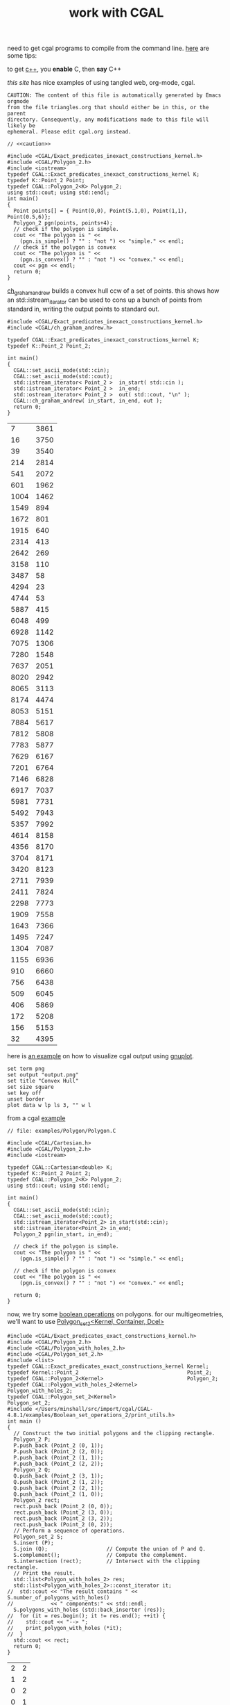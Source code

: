 #+title: work with CGAL
#+property: noweb tangle

need to get cgal programs to compile from the command line.  [[http://homepages.math.uic.edu/~ddumas/teaching/2014/spring/mcs481/cgal-example/][here]] are
some tips:
#+property: header-args :flags -lCGAL -lgmp -lmpfr  -lboost_thread -L/sw/lib -L/sw/opt/boost-1_58/lib -I/sw/include -I/sw/opt/boost-1_58/include  -I~/src/import/cgal/CGAL-4.8.1/

to get [[http://orgmode.org/worg/org-contrib/babel/languages/ob-doc-C.html][c++]], you *enable* C, then *say* C++

[[www.cems.uvm.edu/~rsnapp/teaching/cs274/src/triangles/triangles.html][this site]] has nice examples of using tangled web, org-mode, cgal.

#+name: caution
#+begin_src text
CAUTION: The content of this file is automatically generated by Emacs orgmode
from the file triangles.org that should either be in this, or the parent
directory. Consequently, any modifications made to this file will likely be
ephemeral. Please edit cgal.org instead.
#+end_src


#+BEGIN_SRC C++
// <<caution>>

#include <CGAL/Exact_predicates_inexact_constructions_kernel.h>
#include <CGAL/Polygon_2.h>
#include <iostream>
typedef CGAL::Exact_predicates_inexact_constructions_kernel K;
typedef K::Point_2 Point;
typedef CGAL::Polygon_2<K> Polygon_2;
using std::cout; using std::endl;
int main()
{
  Point points[] = { Point(0,0), Point(5.1,0), Point(1,1), Point(0.5,6)};
  Polygon_2 pgn(points, points+4);
  // check if the polygon is simple.
  cout << "The polygon is " <<
    (pgn.is_simple() ? "" : "not ") << "simple." << endl;
  // check if the polygon is convex
  cout << "The polygon is " <<
    (pgn.is_convex() ? "" : "not ") << "convex." << endl;
  cout << pgn << endl;
  return 0;
}
#+END_SRC

#+RESULTS:
| The | polygon | is | simple. |         |   |   |     |   |
| The | polygon | is | not     | convex. |   |   |     |   |
| 4   | 0       | 0  | 5.1     |       0 | 1 | 1 | 0.5 | 6 |


[[http://www.ics.uci.edu/~dock/manuals/cgal_manual/Convex_hull_2_ref/Function_ch_graham_andrew.html][ch_graham_andrew]] builds a convex hull ccw of a set of points.  this
shows how an std::istream_iterator can be used to cons up a bunch of
points from standard in, writing the output points to standard out.

#+name: ch_graham_andrew
#+BEGIN_SRC C++ :cmdline < /Users/minshall/src/import/cgal/CGAL-4.8.1/examples/Convex_hull_2/ch_from_cin_to_cout.cin
#include <CGAL/Exact_predicates_inexact_constructions_kernel.h>
#include <CGAL/ch_graham_andrew.h>

typedef CGAL::Exact_predicates_inexact_constructions_kernel K;
typedef K::Point_2 Point_2;

int main()
{
  CGAL::set_ascii_mode(std::cin);
  CGAL::set_ascii_mode(std::cout);
  std::istream_iterator< Point_2 >  in_start( std::cin );
  std::istream_iterator< Point_2 >  in_end;
  std::ostream_iterator< Point_2 >  out( std::cout, "\n" );
  CGAL::ch_graham_andrew( in_start, in_end, out );
  return 0;
}
#+end_src

:ch_graham_andrew_results:
#+RESULTS: ch_graham_andrew
|    7 | 3861 |
|   16 | 3750 |
|   39 | 3540 |
|  214 | 2814 |
|  541 | 2072 |
|  601 | 1962 |
| 1004 | 1462 |
| 1549 |  894 |
| 1672 |  801 |
| 1915 |  640 |
| 2314 |  413 |
| 2642 |  269 |
| 3158 |  110 |
| 3487 |   58 |
| 4294 |   23 |
| 4744 |   53 |
| 5887 |  415 |
| 6048 |  499 |
| 6928 | 1142 |
| 7075 | 1306 |
| 7280 | 1548 |
| 7637 | 2051 |
| 8020 | 2942 |
| 8065 | 3113 |
| 8174 | 4474 |
| 8053 | 5151 |
| 7884 | 5617 |
| 7812 | 5808 |
| 7783 | 5877 |
| 7629 | 6167 |
| 7201 | 6764 |
| 7146 | 6828 |
| 6917 | 7037 |
| 5981 | 7731 |
| 5492 | 7943 |
| 5357 | 7992 |
| 4614 | 8158 |
| 4356 | 8170 |
| 3704 | 8171 |
| 3420 | 8123 |
| 2711 | 7939 |
| 2411 | 7824 |
| 2298 | 7773 |
| 1909 | 7558 |
| 1643 | 7366 |
| 1495 | 7247 |
| 1304 | 7087 |
| 1155 | 6936 |
|  910 | 6660 |
|  756 | 6438 |
|  509 | 6045 |
|  406 | 5869 |
|  172 | 5208 |
|  156 | 5153 |
|   32 | 4395 |
:end:

here is [[http://homepages.math.uic.edu/~ddumas/teaching/2014/spring/mcs481/cgal-example/][an example]] on how to visualize cgal output using [[http://orgmode.org/worg/org-contrib/babel/languages/ob-doc-gnuplot.html][gnuplot]].

#+name: gnuplotit
#+BEGIN_SRC gnuplot :var data=ch_graham_andrew :results file
set term png
set output "output.png"
set title "Convex Hull"
set size square
set key off
unset border
plot data w lp ls 3, "" w l
#+END_SRC

#+RESULTS: gnuplotit

from a cgal [[http://www.ics.uci.edu/~dock/manuals/cgal_manual/Polygon/Chapter_main.html#Section_2][example]]

#+name: polygon_example
#+BEGIN_SRC C++ :cmdline < ./polypoints.txt
// file: examples/Polygon/Polygon.C

#include <CGAL/Cartesian.h>
#include <CGAL/Polygon_2.h>
#include <iostream>

typedef CGAL::Cartesian<double> K;
typedef K::Point_2 Point_2;
typedef CGAL::Polygon_2<K> Polygon_2;
using std::cout; using std::endl;

int main()
{
  CGAL::set_ascii_mode(std::cin);
  CGAL::set_ascii_mode(std::cout);
  std::istream_iterator<Point_2> in_start(std::cin);
  std::istream_iterator<Point_2> in_end;
  Polygon_2 pgn(in_start, in_end);

  // check if the polygon is simple.
  cout << "The polygon is " << 
    (pgn.is_simple() ? "" : "not ") << "simple." << endl;

  // check if the polygon is convex
  cout << "The polygon is " << 
    (pgn.is_convex() ? "" : "not ") << "convex." << endl;

  return 0;
}
#+end_src

now, we try some [[http://doc.cgal.org/latest/Boolean_set_operations_2/index.html#Chapter_2D_Regularized_Boolean_Set-Operations][boolean operations]] on polygons.  for our
multigeometries, we'll want to use [[http://doc.cgal.org/latest/Boolean_set_operations_2/classCGAL_1_1Polygon__set__2.html][Polygon_set_2<Kernel, Container,
Dcel>]]

#+BEGIN_SRC C++ :results raw
#include <CGAL/Exact_predicates_exact_constructions_kernel.h>
#include <CGAL/Polygon_2.h>
#include <CGAL/Polygon_with_holes_2.h>
#include <CGAL/Polygon_set_2.h>
#include <list>
typedef CGAL::Exact_predicates_exact_constructions_kernel Kernel;
typedef Kernel::Point_2                                   Point_2;
typedef CGAL::Polygon_2<Kernel>                           Polygon_2;
typedef CGAL::Polygon_with_holes_2<Kernel>                Polygon_with_holes_2;
typedef CGAL::Polygon_set_2<Kernel>                       Polygon_set_2;
#include </Users/minshall/src/import/cgal/CGAL-4.8.1/examples/Boolean_set_operations_2/print_utils.h>
int main ()
{
  // Construct the two initial polygons and the clipping rectangle.
  Polygon_2 P;
  P.push_back (Point_2 (0, 1));
  P.push_back (Point_2 (2, 0));
  P.push_back (Point_2 (1, 1));
  P.push_back (Point_2 (2, 2));
  Polygon_2 Q;
  Q.push_back (Point_2 (3, 1));
  Q.push_back (Point_2 (1, 2));
  Q.push_back (Point_2 (2, 1));
  Q.push_back (Point_2 (1, 0));
  Polygon_2 rect;
  rect.push_back (Point_2 (0, 0));
  rect.push_back (Point_2 (3, 0));
  rect.push_back (Point_2 (3, 2));
  rect.push_back (Point_2 (0, 2));
  // Perform a sequence of operations.
  Polygon_set_2 S;
  S.insert (P);
  S.join (Q);                   // Compute the union of P and Q.
  S.complement();               // Compute the complement.
  S.intersection (rect);        // Intersect with the clipping rectangle.
  // Print the result.
  std::list<Polygon_with_holes_2> res;
  std::list<Polygon_with_holes_2>::const_iterator it;
//  std::cout << "The result contains " << S.number_of_polygons_with_holes()
//            << " components:" << std::endl;
  S.polygons_with_holes (std::back_inserter (res));
//  for (it = res.begin(); it != res.end(); ++it) {
//    std::cout << "--> ";
//    print_polygon_with_holes (*it);
//  }
  std::cout << rect;
  return 0;
}
#+END_SRC

#+RESULTS:
4 0 0 3 0 3 2 0 2


#+name: pgon
| 2 | 2 |
| 1 | 2 |
| 0 | 2 |
| 0 | 1 |
| 0 | 0 |
| 1 | 0 |
| 2 | 0 |
| 3 | 0 |
| 3 | 1 |
| 3 | 2 |

#+call: gnuplotit(data=pgon)

#+RESULTS:

so, we should output the polygons in some format.  [[https://en.wikipedia.org/wiki/Well-known_text][Well known text
(WKT)]] is probably what we want.  is [[http://docs.opengeospatial.org/is/12-063r5/12-063r5.html][this]] the official standard?

[[http://svn.osgeo.org/postgis/trunk/doc/bnf-wkt.txt][here]] is the BNF.  the main things:
#+BEGIN_EXAMPLE
<well-known text representation> ::= 
    <point text representation> | 
    <curve text representation> |
    <surface text representation> |
    <collection text representation>
<collection text representation> ::= 
    <multipoint text representation> | 
    <multicurve text representation> | 
    <multisurface text representation> | 
    <geometrycollection text representation>
<multisurface text representation> ::= 
    MULTISURFACE [ <z m> ] <multisurface text> | 
    <multipolygon text representation> |
    <polyhedralsurface text representation> |
    <tin text representation>
<geometrycollection text representation> ::= 
    GEOMETRYCOLLECTION [ <z m> ] <geometrycollection text>
<geometrycollection text> ::= 
    <empty set> | 
    <left paren> <well-known text representation> { <comma> <well-known text representation> }... <right paren>
<multipolygon text representation> ::= 
    MULTIPOLYGON [ <z m> ] <multipolygon text>
<multipolygon text> ::= 
    <empty set> | 
    <left paren> <polygon text body> { <comma> <polygon text body> }... <right paren>
<polygon text body> ::= 
    <polygon text>
<polygon text> ::= 
    <empty set> | 
    <left paren> <linestring text> { <comma> <linestring text> }... <right paren>
<linestring text> ::= 
    <empty set> | 
    <left paren> <point> { <comma> <point> }... <right paren>
<point> ::= <x> <y> [ <z> ] [ <m> ] 
<x> ::= <number> 
<y> ::= <number>
<z> ::= <number>
<m> ::= <number>
#+END_EXAMPLE

[[http://gis.stackexchange.com/q/54870][here's]] where i see how to get (something like) WKT out of ogr2ogr(1).
the actual command is, e.g.,
#+BEGIN_EXAMPLE
ogr2ogr -f CSV out.wkt ~/work/gis/play/IR/20160807_Soberanes_IR/doc.kml -lco GEOMETRY=AS_WKT
#+END_EXAMPLE
"geometry=as_wkt" is discussed [[http://gdal.org/1.11/ogr/drv_csv.html][here]].  [[http://cartometric.com/blog/2011/11/18/ogr2ogr-export-well-known-text-wkt-for-one-feature-to-a-csv-file/][also]], ogrinfo(1) gives something
similar, but need more parsing.
